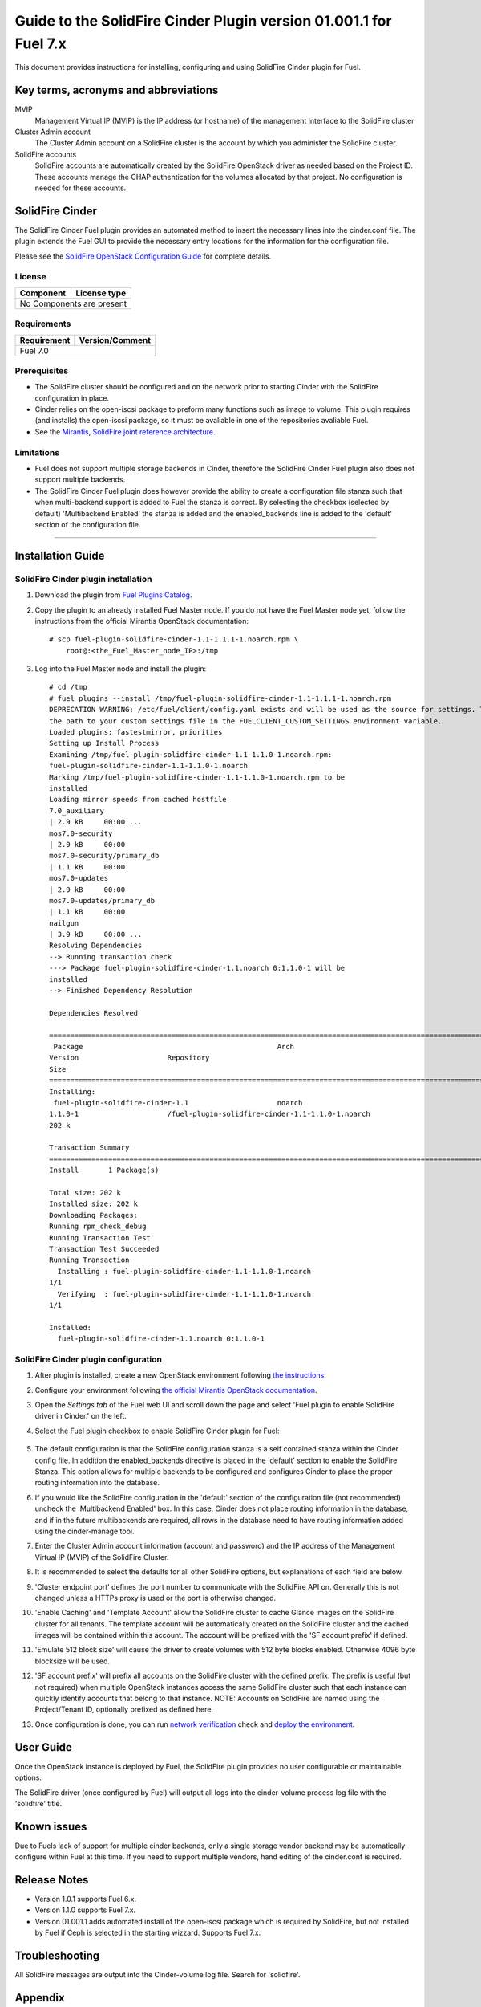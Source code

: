 ******************************************************************
Guide to the SolidFire Cinder Plugin version 01.001.1 for Fuel 7.x
******************************************************************

This document provides instructions for installing, configuring and using
SolidFire Cinder plugin for Fuel.

Key terms, acronyms and abbreviations
=====================================

MVIP
    Management Virtual IP (MVIP) is the IP address (or hostname) of
    the management interface to the SolidFire cluster

Cluster Admin account
    The Cluster Admin account on a SolidFire cluster is the account by
    which you administer the SolidFire cluster.

SolidFire accounts
    SolidFire accounts are automatically created by the SolidFire
    OpenStack driver as needed based on the Project ID. These accounts
    manage the CHAP authentication for the volumes allocated by that
    project. No configuration is needed for these accounts.

SolidFire Cinder
================

The SolidFire Cinder Fuel plugin provides an automated method
to insert the necessary lines into the cinder.conf file. The plugin
extends the Fuel GUI to provide the necessary entry locations for the
information for the configuration file.

Please see the
`SolidFire OpenStack Configuration Guide <http://www.solidfire.com/solutions/cloud-orchestration/openstack/>`_
for complete details.

License
-------

=======================   ==================
Component                  License type
=======================   ==================
No Components are present

============================================

Requirements
------------

=======================   ==================
Requirement                 Version/Comment
=======================   ==================
Fuel                         7.0

============================================

Prerequisites
--------------

* The SolidFire cluster should be configured and on the network prior to starting
  Cinder with the SolidFire configuration in place.

* Cinder relies on the open-iscsi package to preform many functions such as image
  to volume. This plugin requires (and installs) the open-iscsi package, so it must
  be avaliable in one of the repositories avaliable Fuel.

* See the `Mirantis, SolidFire joint reference architecture <https://content.mirantis.com/rs/451-RBY-185/images/SolidfireMirantisUnlockedReferenceArchitecture-4-25-2016.pdf>`_.

Limitations
-----------

* Fuel does not support multiple storage backends in Cinder,
  therefore the SolidFire Cinder Fuel plugin also does not support multiple backends.

* The SolidFire Cinder Fuel plugin does however provide the ability to
  create a configuration file stanza such that when multi-backend support
  is added to Fuel the stanza is correct. By selecting the checkbox (selected by default)
  'Multibackend Enabled' the stanza is added and the enabled_backends line is added to
  the 'default' section of the configuration file.

============================================

Installation Guide
==================


SolidFire Cinder plugin installation
------------------------------------

#. Download the plugin from
   `Fuel Plugins Catalog <https://www.mirantis.com/products/openstack-drivers-and-plugins/fuel-plugins/>`_.

#. Copy the plugin to an already installed Fuel Master node. If you do not
   have the Fuel Master node yet, follow the instructions from the
   official Mirantis OpenStack documentation:

   ::

      # scp fuel-plugin-solidfire-cinder-1.1-1.1.1-1.noarch.rpm \
          root@:<the_Fuel_Master_node_IP>:/tmp

#. Log into the Fuel Master node and install the plugin:

   ::

        # cd /tmp
        # fuel plugins --install /tmp/fuel-plugin-solidfire-cinder-1.1-1.1.1-1.noarch.rpm
        DEPRECATION WARNING: /etc/fuel/client/config.yaml exists and will be used as the source for settings. This behavior is deprecated. Please specify
        the path to your custom settings file in the FUELCLIENT_CUSTOM_SETTINGS environment variable.
        Loaded plugins: fastestmirror, priorities
        Setting up Install Process
        Examining /tmp/fuel-plugin-solidfire-cinder-1.1-1.1.0-1.noarch.rpm:
        fuel-plugin-solidfire-cinder-1.1-1.1.0-1.noarch
        Marking /tmp/fuel-plugin-solidfire-cinder-1.1-1.1.0-1.noarch.rpm to be
        installed
        Loading mirror speeds from cached hostfile
        7.0_auxiliary
        | 2.9 kB     00:00 ...
        mos7.0-security
        | 2.9 kB     00:00
        mos7.0-security/primary_db
        | 1.1 kB     00:00
        mos7.0-updates
        | 2.9 kB     00:00
        mos7.0-updates/primary_db
        | 1.1 kB     00:00
        nailgun
        | 3.9 kB     00:00 ...
        Resolving Dependencies
        --> Running transaction check
        ---> Package fuel-plugin-solidfire-cinder-1.1.noarch 0:1.1.0-1 will be
        installed
        --> Finished Dependency Resolution

        Dependencies Resolved

        ========================================================================================================================================================================================
         Package                                              Arch
        Version                     Repository
        Size
        ========================================================================================================================================================================================
        Installing:
         fuel-plugin-solidfire-cinder-1.1                     noarch
        1.1.0-1                     /fuel-plugin-solidfire-cinder-1.1-1.1.0-1.noarch
        202 k

        Transaction Summary
        ========================================================================================================================================================================================
        Install       1 Package(s)

        Total size: 202 k
        Installed size: 202 k
        Downloading Packages:
        Running rpm_check_debug
        Running Transaction Test
        Transaction Test Succeeded
        Running Transaction
          Installing : fuel-plugin-solidfire-cinder-1.1-1.1.0-1.noarch
        1/1
          Verifying  : fuel-plugin-solidfire-cinder-1.1-1.1.0-1.noarch
        1/1

        Installed:
          fuel-plugin-solidfire-cinder-1.1.noarch 0:1.1.0-1

SolidFire Cinder plugin configuration
-------------------------------------

#. After plugin is installed, create a new OpenStack environment following
   `the instructions <https://docs.mirantis.com/openstack/fuel/fuel-7.0/user-guide.html#create-a-new-openstack-environment>`_.

#. Configure your environment following
   `the official Mirantis OpenStack documentation <https://docs.mirantis.com/openstack/fuel/fuel-7.0/user-guide.html#configure-your-environment>`_.

#. Open the *Settings tab* of the Fuel web UI and scroll down the page and select
   'Fuel plugin to enable SolidFire driver in Cinder.' on the left.

#. Select the Fuel plugin checkbox to enable SolidFire Cinder plugin for Fuel:

      .. image:: figures/cinder-solidfire-plugin-1.1.0.png
         :width: 100%

#. The default configuration is that the SolidFire configuration stanza is a self contained stanza
   within the Cinder config file. In addition the enabled_backends directive is placed in the 'default'
   section to enable the SolidFire Stanza. This option allows for multiple backends to be configured and
   configures Cinder to place the proper routing information into the database.

#. If you would like the SolidFire configuration in the 'default' section of the configuration file
   (not recommended) uncheck the 'Multibackend Enabled' box. In this case, Cinder does not place routing
   information in the database, and if in the future multibackends are required, all rows in the database
   need to have routing information added using the cinder-manage tool.

#. Enter the Cluster Admin account information (account and password) and the IP address
   of the Management Virtual IP (MVIP) of the SolidFire Cluster.

#. It is recommended to select the defaults for all other SolidFire options, but explanations
   of each field are below.

#. 'Cluster endpoint port' defines the port number to communicate with the SolidFire API on. Generally
   this is not changed unless a HTTPs proxy is used or the port is otherwise changed.

#. 'Enable Caching' and 'Template Account' allow the SolidFire cluster to cache Glance images on the
   SolidFire cluster for all tenants. The template account will be automatically created on the SolidFire
   cluster and the cached images will be contained within this account.  The account will be prefixed with
   the 'SF account prefix' if defined.

#. 'Emulate 512 block size' will cause the driver to create volumes with 512 byte blocks enabled.  Otherwise
   4096 byte blocksize will be used.

#. 'SF account prefix' will prefix all accounts on the SolidFire cluster with the defined prefix. The
   prefix is useful (but not required) when multiple OpenStack instances access the same SolidFire cluster
   such that each instance can quickly identify accounts that belong to that instance. NOTE: Accounts
   on SolidFire are named using the Project/Tenant ID, optionally prefixed as defined here.

#. Once configuration is done, you can run
   `network verification <https://docs.mirantis.com/openstack/fuel/fuel-7.0/user-guide.html#verify-networks>`_ check and `deploy the environment <https://docs.mirantis.com/openstack/fuel/fuel-7.0/user-guide.html#deploy-changes>`_.


User Guide
==========

Once the OpenStack instance is deployed by Fuel, the SolidFire plugin provides no
user configurable or maintainable options.

The SolidFire driver (once configured by Fuel) will output all logs into the
cinder-volume process log file with the 'solidfire' title.

Known issues
============

Due to Fuels lack of support for multiple cinder backends, only a single storage vendor backend may be automatically
configure within Fuel at this time. If you need to support multiple vendors, hand editing of the cinder.conf is required.

Release Notes
=============

* Version 1.0.1 supports Fuel 6.x.

* Version 1.1.0 supports Fuel 7.x.

* Version 01.001.1 adds automated install of the open-iscsi package which is required by SolidFire, but not installed
  by Fuel if Ceph is selected in the starting wizzard. Supports Fuel 7.x.


Troubleshooting
===============

All SolidFire messages are output into the Cinder-volume log file. Search for 'solidfire'.

Appendix
========

`The SolidFire driver documentation <http://docs.openstack.org/kilo/config-reference/content/solidfire-volume-driver.html>`_
contains complete information on all SolidFire driver options.
